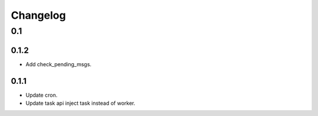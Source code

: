 =========
Changelog
=========

0.1
===
0.1.2
-----
- Add check_pending_msgs.

0.1.1
-----
- Update cron.
- Update task api inject task instead of worker.